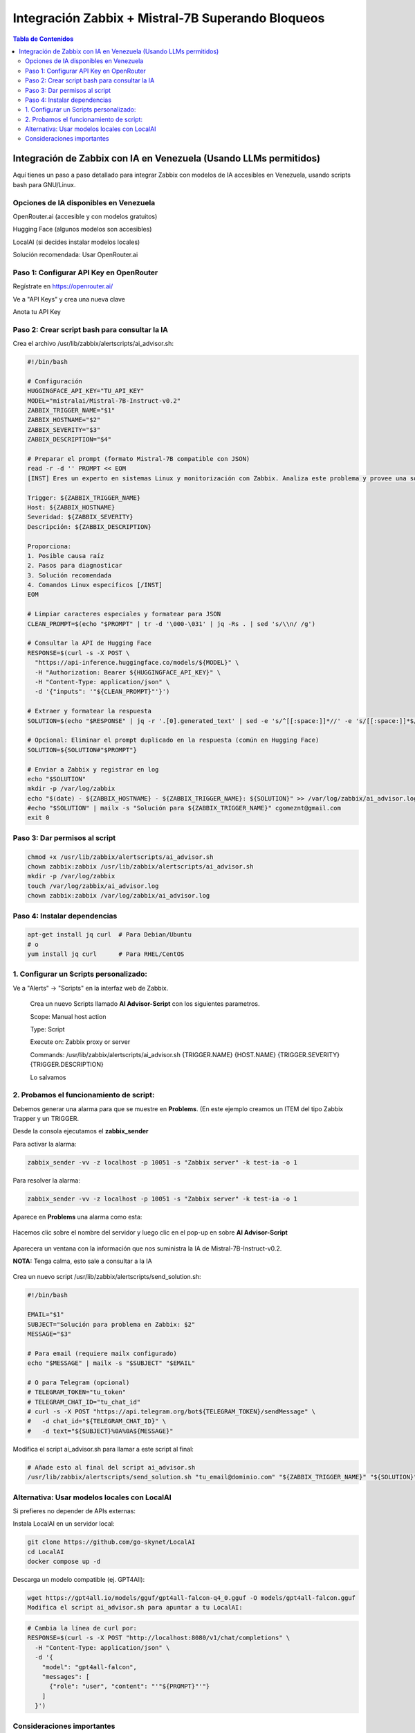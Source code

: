 =====================================================
Integración Zabbix + Mistral-7B Superando Bloqueos
=====================================================

.. contents:: Tabla de Contenidos
   :depth: 3
   :local:

Integración de Zabbix con IA en Venezuela (Usando LLMs permitidos)
==================================================================

Aquí tienes un paso a paso detallado para integrar Zabbix con modelos de IA accesibles en Venezuela, usando scripts bash para GNU/Linux.

Opciones de IA disponibles en Venezuela
----------------------------------------
OpenRouter.ai (accesible y con modelos gratuitos)

Hugging Face (algunos modelos son accesibles)

LocalAI (si decides instalar modelos locales)

Solución recomendada: Usar OpenRouter.ai

Paso 1: Configurar API Key en OpenRouter
--------------------------------------
Regístrate en https://openrouter.ai/

Ve a "API Keys" y crea una nueva clave

Anota tu API Key

Paso 2: Crear script bash para consultar la IA
--------------------------------------------------
Crea el archivo /usr/lib/zabbix/alertscripts/ai_advisor.sh:

.. code-block:: bash

   #!/bin/bash
   
   # Configuración
   HUGGINGFACE_API_KEY="TU_API_KEY"
   MODEL="mistralai/Mistral-7B-Instruct-v0.2"
   ZABBIX_TRIGGER_NAME="$1"
   ZABBIX_HOSTNAME="$2"
   ZABBIX_SEVERITY="$3"
   ZABBIX_DESCRIPTION="$4"
   
   # Preparar el prompt (formato Mistral-7B compatible con JSON)
   read -r -d '' PROMPT << EOM
   [INST] Eres un experto en sistemas Linux y monitorización con Zabbix. Analiza este problema y provee una solución concisa paso a paso en español:

   Trigger: ${ZABBIX_TRIGGER_NAME}
   Host: ${ZABBIX_HOSTNAME}
   Severidad: ${ZABBIX_SEVERITY}
   Descripción: ${ZABBIX_DESCRIPTION}
   
   Proporciona:
   1. Posible causa raíz
   2. Pasos para diagnosticar
   3. Solución recomendada
   4. Comandos Linux específicos [/INST]
   EOM
   
   # Limpiar caracteres especiales y formatear para JSON
   CLEAN_PROMPT=$(echo "$PROMPT" | tr -d '\000-\031' | jq -Rs . | sed 's/\\n/ /g')
   
   # Consultar la API de Hugging Face
   RESPONSE=$(curl -s -X POST \
     "https://api-inference.huggingface.co/models/${MODEL}" \
     -H "Authorization: Bearer ${HUGGINGFACE_API_KEY}" \
     -H "Content-Type: application/json" \
     -d '{"inputs": '"${CLEAN_PROMPT}"'}')
   
   # Extraer y formatear la respuesta
   SOLUTION=$(echo "$RESPONSE" | jq -r '.[0].generated_text' | sed -e 's/^[[:space:]]*//' -e 's/[[:space:]]*$//')
   
   # Opcional: Eliminar el prompt duplicado en la respuesta (común en Hugging Face)
   SOLUTION=${SOLUTION#"$PROMPT"}
   
   # Enviar a Zabbix y registrar en log
   echo "$SOLUTION"
   mkdir -p /var/log/zabbix
   echo "$(date) - ${ZABBIX_HOSTNAME} - ${ZABBIX_TRIGGER_NAME}: ${SOLUTION}" >> /var/log/zabbix/ai_advisor.log
   #echo "$SOLUTION" | mailx -s "Solución para ${ZABBIX_TRIGGER_NAME}" cgomeznt@gmail.com
   exit 0


Paso 3: Dar permisos al script
---------------------------------

.. code-block:: bash

   chmod +x /usr/lib/zabbix/alertscripts/ai_advisor.sh
   chown zabbix:zabbix /usr/lib/zabbix/alertscripts/ai_advisor.sh
   mkdir -p /var/log/zabbix
   touch /var/log/zabbix/ai_advisor.log
   chown zabbix:zabbix /var/log/zabbix/ai_advisor.log

Paso 4: Instalar dependencias
--------------------------------

.. code-block:: bash

   apt-get install jq curl  # Para Debian/Ubuntu
   # o
   yum install jq curl      # Para RHEL/CentOS

1. Configurar un Scripts personalizado:
-----------------------------------------------

Ve a "Alerts" → "Scripts" en la interfaz web de Zabbix. 

   Crea un nuevo Scripts llamado **AI Advisor-Script** con los siguientes parametros. 

   Scope: Manual host action
   
   Type: Script
   
   Execute on: Zabbix proxy or server
   
   Commands: /usr/lib/zabbix/alertscripts/ai_advisor.sh {TRIGGER.NAME} {HOST.NAME} {TRIGGER.SEVERITY} {TRIGGER.DESCRIPTION}
   
   Lo salvamos

2. Probamos el funcionamiento de script:
-----------------------------------------------

Debemos generar una alarma para que se muestre en **Problems**. (En este ejemplo creamos un ITEM del tipo Zabbix Trapper y un TRIGGER.

Desde la consola ejecutamos el **zabbix_sender**

Para activar la alarma:

.. code-block:: bash

   zabbix_sender -vv -z localhost -p 10051 -s "Zabbix server" -k test-ia -o 1

Para resolver la alarma:

.. code-block:: bash

   zabbix_sender -vv -z localhost -p 10051 -s "Zabbix server" -k test-ia -o 1

Aparece en **Problems** una alarma como esta:

.. figure:: ../images/IA/01.png

Hacemos clic sobre el nombre del servidor y luego clic en el pop-up en sobre **AI Advisor-Script**

.. figure:: ../images/IA/02.png

Aparecera un ventana con la información que nos suministra la IA de Mistral-7B-Instruct-v0.2. 

**NOTA:** Tenga calma, esto sale a consultar a la IA

.. figure:: ../images/IA/03.png

Crea un nuevo script /usr/lib/zabbix/alertscripts/send_solution.sh:

.. code-block:: bash

   #!/bin/bash
   
   EMAIL="$1"
   SUBJECT="Solución para problema en Zabbix: $2"
   MESSAGE="$3"
   
   # Para email (requiere mailx configurado)
   echo "$MESSAGE" | mailx -s "$SUBJECT" "$EMAIL"
   
   # O para Telegram (opcional)
   # TELEGRAM_TOKEN="tu_token"
   # TELEGRAM_CHAT_ID="tu_chat_id"
   # curl -s -X POST "https://api.telegram.org/bot${TELEGRAM_TOKEN}/sendMessage" \
   #   -d chat_id="${TELEGRAM_CHAT_ID}" \
   #   -d text="${SUBJECT}%0A%0A${MESSAGE}"

Modifica el script ai_advisor.sh para llamar a este script al final:

.. code-block:: bash

   # Añade esto al final del script ai_advisor.sh
   /usr/lib/zabbix/alertscripts/send_solution.sh "tu_email@dominio.com" "${ZABBIX_TRIGGER_NAME}" "${SOLUTION}"

Alternativa: Usar modelos locales con LocalAI
---------------------------------------------

Si prefieres no depender de APIs externas:

Instala LocalAI en un servidor local:

.. code-block:: bash

   git clone https://github.com/go-skynet/LocalAI
   cd LocalAI
   docker compose up -d

Descarga un modelo compatible (ej. GPT4All):

.. code-block:: bash

   wget https://gpt4all.io/models/gguf/gpt4all-falcon-q4_0.gguf -O models/gpt4all-falcon.gguf
   Modifica el script ai_advisor.sh para apuntar a tu LocalAI:

.. code-block:: bash
   
   # Cambia la línea de curl por:
   RESPONSE=$(curl -s -X POST "http://localhost:8080/v1/chat/completions" \
     -H "Content-Type: application/json" \
     -d '{
       "model": "gpt4all-falcon",
       "messages": [
         {"role": "user", "content": "'"${PROMPT}"'"}
       ]
     }')

Consideraciones importantes
-------------------------------

Privacidad: No envíes datos sensibles a APIs externas

Costos: OpenRouter tiene límites gratuitos, monitorea su uso

Validación: Siempre verifica las soluciones sugeridas antes de aplicarlas

Logging: Mantén logs de todas las interacciones para auditoría

Este setup te permitirá recibir soluciones automatizadas para los problemas detectados por Zabbix, usando IA accesible desde Venezuela.

